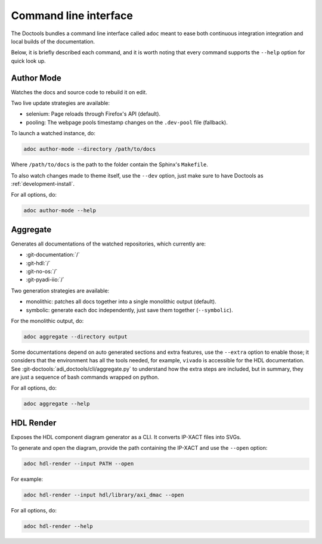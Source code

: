 .. _cli:

Command line interface
================================================================================

The Doctools bundles a command line interface called ``adoc`` meant to ease both
continuous integration integration and local builds of the documentation.

Below, it is briefly described each command, and it is worth noting that every
command supports the ``--help`` option for quick look up.

Author Mode
--------------------------------------------------------------------------------

Watches the docs and source code to rebuild it on edit.

Two live update strategies are available:

* selenium: Page reloads through Firefox's API (default).
* pooling: The webpage pools timestamp changes on the ``.dev-pool`` file (fallback).

To launch a watched instance, do:

.. code::

   adoc author-mode --directory /path/to/docs

Where ``/path/to/docs`` is the path to the folder contain the Sphinx's ``Makefile``.

To also watch changes made to theme itself, use the ``--dev`` option, just make
sure to have Doctools as :ref:`development-install`.

For all options, do:

.. code::

   adoc author-mode --help

Aggregate
--------------------------------------------------------------------------------

Generates all documentations of the watched repositories, which currently are:

* :git-documentation:`/`
* :git-hdl:`/`
* :git-no-os:`/`
* :git-pyadi-iio:`/`

Two generation strategies are available:

* monolithic: patches all docs together into a single monolithic output (default).
* symbolic: generate each doc independently, just save them together (``--symbolic``).

For the monolithic output, do:

.. code::

   adoc aggregate --directory output

Some documentations depend on auto generated sections and extra features, use
the ``--extra`` option to enable those; it considers that the environment has all
the tools needed, for example, ``vivado`` is accessible for the HDL documentation.
See :git-doctools:`adi_doctools/cli/aggregate.py` to understand how the extra steps are
included, but in summary, they are just a sequence of bash commands wrapped on python.

For all options, do:

.. code::

   adoc aggregate --help

HDL Render
--------------------------------------------------------------------------------

Exposes the HDL component diagram generator as a CLI.
It converts IP-XACT files into SVGs.

To generate and open the diagram, provide the path containing the IP-XACT and use
the ``--open`` option:

.. code::

   adoc hdl-render --input PATH --open

For example:

.. code::

   adoc hdl-render --input hdl/library/axi_dmac --open

For all options, do:

.. code::

   adoc hdl-render --help
